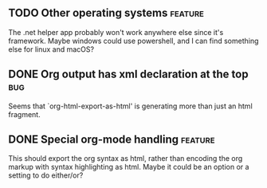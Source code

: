 ** TODO Other operating systems                                    :feature:

The .net helper app probably won't work anywhere else since it's framework.  Maybe windows could use powershell,
and I can find something else for linux and macOS?

** DONE Org output has xml declaration at the top                       :bug:
CLOSED: [2023-12-06 Wed 21:35]

Seems that `org-html-export-as-html' is generating more than just an html fragment.

** DONE Special org-mode handling                                  :feature:
CLOSED: [2023-12-06 Wed 21:11]

This should export the org syntax as html, rather than encoding the org markup with syntax highlighting as html.
Maybe it could be an option or a setting to do either/or?

